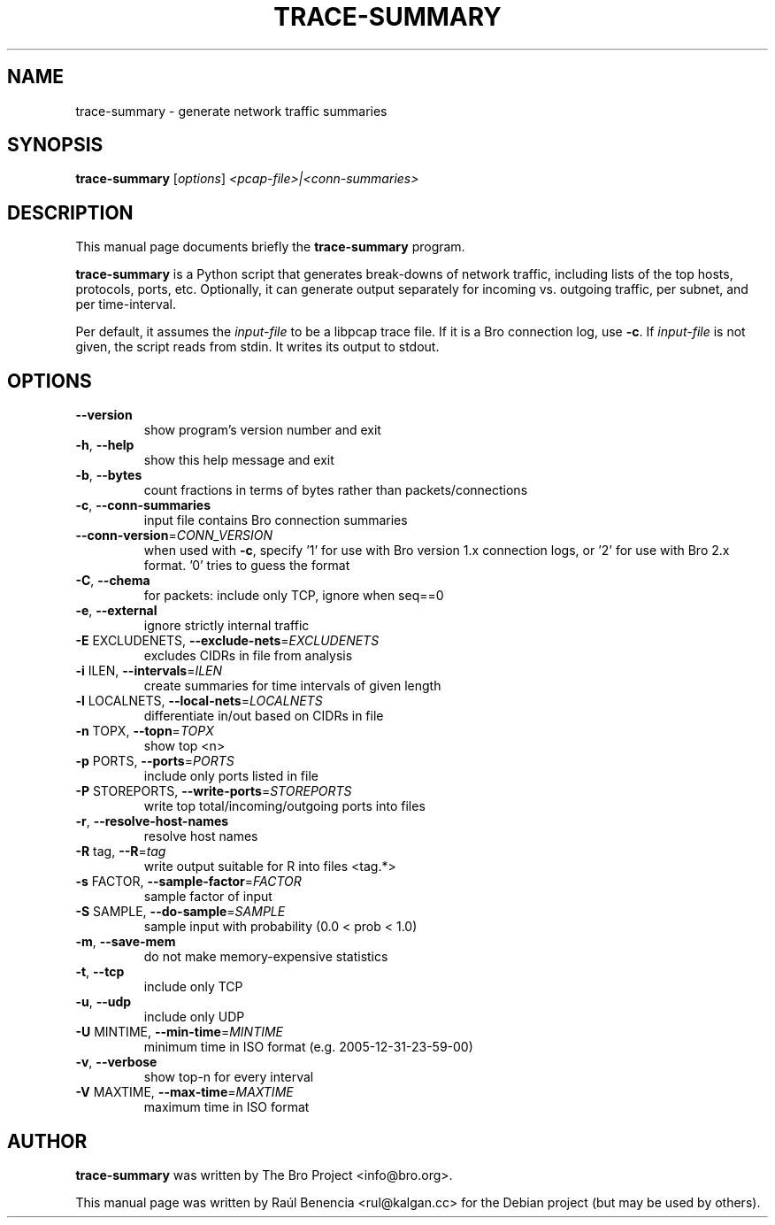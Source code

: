 .\" DO NOT MODIFY THIS FILE!  It was generated by help2man 1.46.4.
.TH TRACE-SUMMARY "1" "November 2014" "trace-summary" "User Commands"
.SH NAME
trace-summary \- generate network traffic summaries
.SH SYNOPSIS
.B trace-summary
[\fI\,options\/\fR] \fI\,<pcap-file>|<conn-summaries>\/\fR
.SH DESCRIPTION
This manual page documents briefly the
.B trace-summary
program.
.PP
.\" TeX users may be more comfortable with the \fB<whatever>\fP and
.\" \fI<whatever>\fP escape sequences to invode bold face and italics,
.\" respectively.
\fBtrace-summary\fP is a Python script that generates break-downs of
network traffic, including lists of the top hosts, protocols, ports,
etc. Optionally, it can generate output separately for incoming
vs. outgoing traffic, per subnet, and per time-interval.

Per default, it assumes the
.IR input-file
to be a libpcap trace file. If it is a Bro connection log, use \fB\-c\fR. If
.IR input-file
is not given, the script reads from stdin. It writes its output to stdout.
.SH OPTIONS
.TP
\fB\-\-version\fR
show program's version number and exit
.TP
\fB\-h\fR, \fB\-\-help\fR
show this help message and exit
.TP
\fB\-b\fR, \fB\-\-bytes\fR
count fractions in terms of bytes rather than
packets/connections
.TP
\fB\-c\fR, \fB\-\-conn\-summaries\fR
input file contains Bro connection summaries
.TP
\fB\-\-conn\-version\fR=\fI\,CONN_VERSION\/\fR
when used with \fB\-c\fR, specify '1' for use with Bro
version 1.x connection logs, or '2' for use with Bro
2.x format. '0' tries to guess the format
.TP
\fB\-C\fR, \fB\-\-chema\fR
for packets: include only TCP, ignore when seq==0
.TP
\fB\-e\fR, \fB\-\-external\fR
ignore strictly internal traffic
.TP
\fB\-E\fR EXCLUDENETS, \fB\-\-exclude\-nets\fR=\fI\,EXCLUDENETS\/\fR
excludes CIDRs in file from analysis
.TP
\fB\-i\fR ILEN, \fB\-\-intervals\fR=\fI\,ILEN\/\fR
create summaries for time intervals of given length
.TP
\fB\-l\fR LOCALNETS, \fB\-\-local\-nets\fR=\fI\,LOCALNETS\/\fR
differentiate in/out based on CIDRs in file
.TP
\fB\-n\fR TOPX, \fB\-\-topn\fR=\fI\,TOPX\/\fR
show top <n>
.TP
\fB\-p\fR PORTS, \fB\-\-ports\fR=\fI\,PORTS\/\fR
include only ports listed in file
.TP
\fB\-P\fR STOREPORTS, \fB\-\-write\-ports\fR=\fI\,STOREPORTS\/\fR
write top total/incoming/outgoing ports into files
.TP
\fB\-r\fR, \fB\-\-resolve\-host\-names\fR
resolve host names
.TP
\fB\-R\fR tag, \fB\-\-R\fR=\fI\,tag\/\fR
write output suitable for R into files <tag.*>
.TP
\fB\-s\fR FACTOR, \fB\-\-sample\-factor\fR=\fI\,FACTOR\/\fR
sample factor of input
.TP
\fB\-S\fR SAMPLE, \fB\-\-do\-sample\fR=\fI\,SAMPLE\/\fR
sample input with probability (0.0 < prob < 1.0)
.TP
\fB\-m\fR, \fB\-\-save\-mem\fR
do not make memory\-expensive statistics
.TP
\fB\-t\fR, \fB\-\-tcp\fR
include only TCP
.TP
\fB\-u\fR, \fB\-\-udp\fR
include only UDP
.TP
\fB\-U\fR MINTIME, \fB\-\-min\-time\fR=\fI\,MINTIME\/\fR
minimum time in ISO format (e.g. 2005\-12\-31\-23\-59\-00)
.TP
\fB\-v\fR, \fB\-\-verbose\fR
show top\-n for every interval
.TP
\fB\-V\fR MAXTIME, \fB\-\-max\-time\fR=\fI\,MAXTIME\/\fR
maximum time in ISO format
.SH AUTHOR
.B trace-summary
was written by The Bro Project <info@bro.org>.
.PP
This manual page was written by Raúl Benencia <rul@kalgan.cc> for the
Debian project (but may be used by others).
